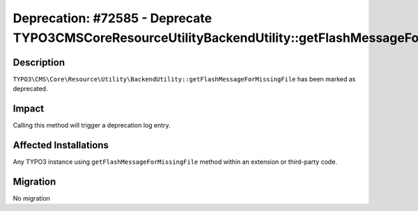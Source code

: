 =============================================================================================================
Deprecation: #72585 - Deprecate TYPO3\CMS\Core\Resource\Utility\BackendUtility::getFlashMessageForMissingFile
=============================================================================================================

Description
===========

``TYPO3\CMS\Core\Resource\Utility\BackendUtility::getFlashMessageForMissingFile`` has been marked as deprecated.


Impact
======

Calling this method will trigger a deprecation log entry.


Affected Installations
======================

Any TYPO3 instance using ``getFlashMessageForMissingFile`` method within an extension or third-party code.


Migration
=========

No migration